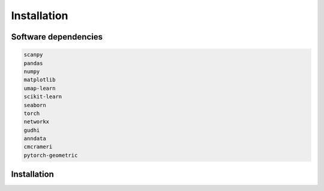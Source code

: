 .. Cosmostest documentation master file, created by
   sphinx-quickstart on Thu Sep 16 19:43:51 2021.
   You can adapt this file completely to your liking, but it should at least
   contain the root `toctree` directive.

Installation 
============

Software dependencies
---------------------
.. code-block:: python

   scanpy
   pandas
   numpy
   matplotlib
   umap-learn
   scikit-learn
   seaborn
   torch
   networkx
   gudhi
   anndata
   cmcrameri
   pytorch-geometric

Installation
------------
.. code-block:: python
   git clone https://github.com/Lin-Xu-lab/COSMOS.git
   cd COSMOS

   If you would like to import COSMOS in different directories, there is an option 
   to make it work: 
   python setup.py install --user &> log


.. code-block:: python
   import Cosmos
   
